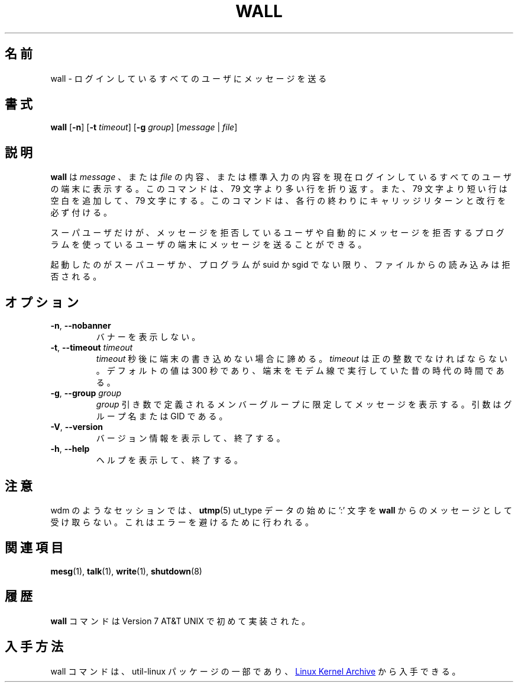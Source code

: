 .\" Copyright (c) 1989, 1990 The Regents of the University of California.
.\" All rights reserved.
.\"
.\" Redistribution and use in source and binary forms, with or without
.\" modification, are permitted provided that the following conditions
.\" are met:
.\" 1. Redistributions of source code must retain the above copyright
.\"    notice, this list of conditions and the following disclaimer.
.\" 2. Redistributions in binary form must reproduce the above copyright
.\"    notice, this list of conditions and the following disclaimer in the
.\"    documentation and/or other materials provided with the distribution.
.\" 3. All advertising materials mentioning features or use of this software
.\"    must display the following acknowledgement:
.\"	This product includes software developed by the University of
.\"	California, Berkeley and its contributors.
.\" 4. Neither the name of the University nor the names of its contributors
.\"    may be used to endorse or promote products derived from this software
.\"    without specific prior written permission.
.\"
.\" THIS SOFTWARE IS PROVIDED BY THE REGENTS AND CONTRIBUTORS ``AS IS'' AND
.\" ANY EXPRESS OR IMPLIED WARRANTIES, INCLUDING, BUT NOT LIMITED TO, THE
.\" IMPLIED WARRANTIES OF MERCHANTABILITY AND FITNESS FOR A PARTICULAR PURPOSE
.\" ARE DISCLAIMED.  IN NO EVENT SHALL THE REGENTS OR CONTRIBUTORS BE LIABLE
.\" FOR ANY DIRECT, INDIRECT, INCIDENTAL, SPECIAL, EXEMPLARY, OR CONSEQUENTIAL
.\" DAMAGES (INCLUDING, BUT NOT LIMITED TO, PROCUREMENT OF SUBSTITUTE GOODS
.\" OR SERVICES; LOSS OF USE, DATA, OR PROFITS; OR BUSINESS INTERRUPTION)
.\" HOWEVER CAUSED AND ON ANY THEORY OF LIABILITY, WHETHER IN CONTRACT, STRICT
.\" LIABILITY, OR TORT (INCLUDING NEGLIGENCE OR OTHERWISE) ARISING IN ANY WAY
.\" OUT OF THE USE OF THIS SOFTWARE, EVEN IF ADVISED OF THE POSSIBILITY OF
.\" SUCH DAMAGE.
.\"
.\"     @(#)wall.1	6.5 (Berkeley) 4/23/91
.\"
.\" %FreeBSD: src/usr.bin/wall/wall.1,v 1.3.2.3 2001/10/05 15:21:42 ru Exp %
.\" $FreeBSD$
.\" Updated Wed May 11 JST 2005 by Kentaro Shirakata <argrath@ub32.org>
.\" Updated & Modified Wed Jul 31 21:55:52 JST 2019
.\"         by Yuichi SATO <ysato444@ybb.ne.jp>
.\"
.TH WALL "1" "August 2013" "util-linux" "User Commands"
.\"O .SH NAME
.SH 名前
.\"O wall \- write a message to all users
wall \- ログインしているすべてのユーザにメッセージを送る
.\"O .SH SYNOPSIS
.SH 書式
.B wall
.RB [ \-n ]
.RB [ \-t
.IR timeout ]
.RB [ \-g
.IR group ]
.RI [ message " | " file ]
.\"O .SH DESCRIPTION
.SH 説明
.\"O .B wall
.\"O displays a
.\"O .IR message ,
.\"O or the contents of a
.\"O .IR file ,
.\"O or otherwise its standard input, on the terminals of all currently logged
.\"O in users.  The command will wrap lines that are longer than 79 characters.
.\"O Short lines are whitespace padded to have 79 characters.  The command will
.\"O always put a carriage return and new line at the end of each line.
.B wall
は
.I message
、または
.I file
の内容、または標準入力の内容を現在ログインしているすべての
ユーザの端末に表示する。
このコマンドは、79 文字より多い行を折り返す。
また、79 文字より短い行は空白を追加して、79 文字にする。
このコマンドは、各行の終わりにキャリッジリターンと改行を必ず付ける。
.PP
.\"O Only the superuser can write on the terminals of users who have chosen to
.\"O deny messages or are using a program which automatically denies messages.
スーパユーザだけが、メッセージを拒否しているユーザや自動的に
メッセージを拒否するプログラムを使っているユーザの端末にメッセージを
送ることができる。
.PP
.\"O Reading from a
.\"O .I file
.\"O is refused when the invoker is not superuser and the program is
.\"O set-user-ID or set-group-ID.
起動したのがスーパユーザか、プログラムが suid か sgid でない限り、
ファイルからの読み込みは拒否される。
.\"O .SH OPTIONS
.SH オプション
.TP
.BR \-n , " \-\-nobanner"
.\"O Suppress the banner.
バナーを表示しない。
.TP
.BR \-t , " \-\-timeout " \fItimeout\fR
.\"O Abandon the write attempt to the terminals after \fItimeout\fR seconds.
.\"O This \fItimeout\fR must be a positive integer.  The default value
.\"O is 300 seconds, which is a legacy from the time when people ran terminals over
.\"O modem lines.
\fItimeout\fR 秒後に端末の書き込めない場合に諦める。
\fItimeout\fR は正の整数でなければならない。
デフォルトの値は 300 秒であり、端末をモデム線で実行していた昔の時代の時間である。
.TP
.BR \-g , " \-\-group " \fIgroup\fR
.\"O Limit printing message to members of group defined as a
.\"O .I group
.\"O argument.  The argument can be group name or GID.
.I group
引き数で定義されるメンバーグループに限定してメッセージを表示する。
引数はグループ名または GID である。
.TP
.BR \-V , " \-\-version"
.\"O Display version information and exit.
バージョン情報を表示して、終了する。
.TP
.BR \-h , " \-\-help"
.\"O Display help text and exit.
ヘルプを表示して、終了する。
.\"O .SH NOTES
.SH 注意
.\"O Some sessions, such as wdm, that have in the beginning of
.\"O .BR utmp (5)
.\"O ut_type data a ':' character will not get the message from
.\"O .BR wall .
.\"Osato:
.\"Osato: この訳は自信なし。
.\"Osato: 
wdm のようなセッションでは、
.BR utmp (5)
ut_type データの始めに ':' 文字を
.BR wall
からのメッセージとして受け取らない。
.\"O This is done to avoid write errors.
これはエラーを避けるために行われる。
.\"O .SH SEE ALSO
.SH 関連項目
.BR mesg (1),
.BR talk (1),
.BR write (1),
.BR shutdown (8)
.\"O .SH HISTORY
.SH 履歴
.\"O A
.\"O .B wall
.\"O command appeared in Version 7 AT&T UNIX.
.B wall
コマンドは Version 7 AT&T UNIX で初めて実装された。
.\"O .SH AVAILABILITY
.SH 入手方法
.\"O The wall command is part of the util-linux package and is available from
.\"O .UR https://\:www.kernel.org\:/pub\:/linux\:/utils\:/util-linux/
.\"O Linux Kernel Archive
.\"O .UE .
wall コマンドは、util-linux パッケージの一部であり、
.UR https://\:www.kernel.org\:/pub\:/linux\:/utils\:/util-linux/
Linux Kernel Archive
.UE
から入手できる。
